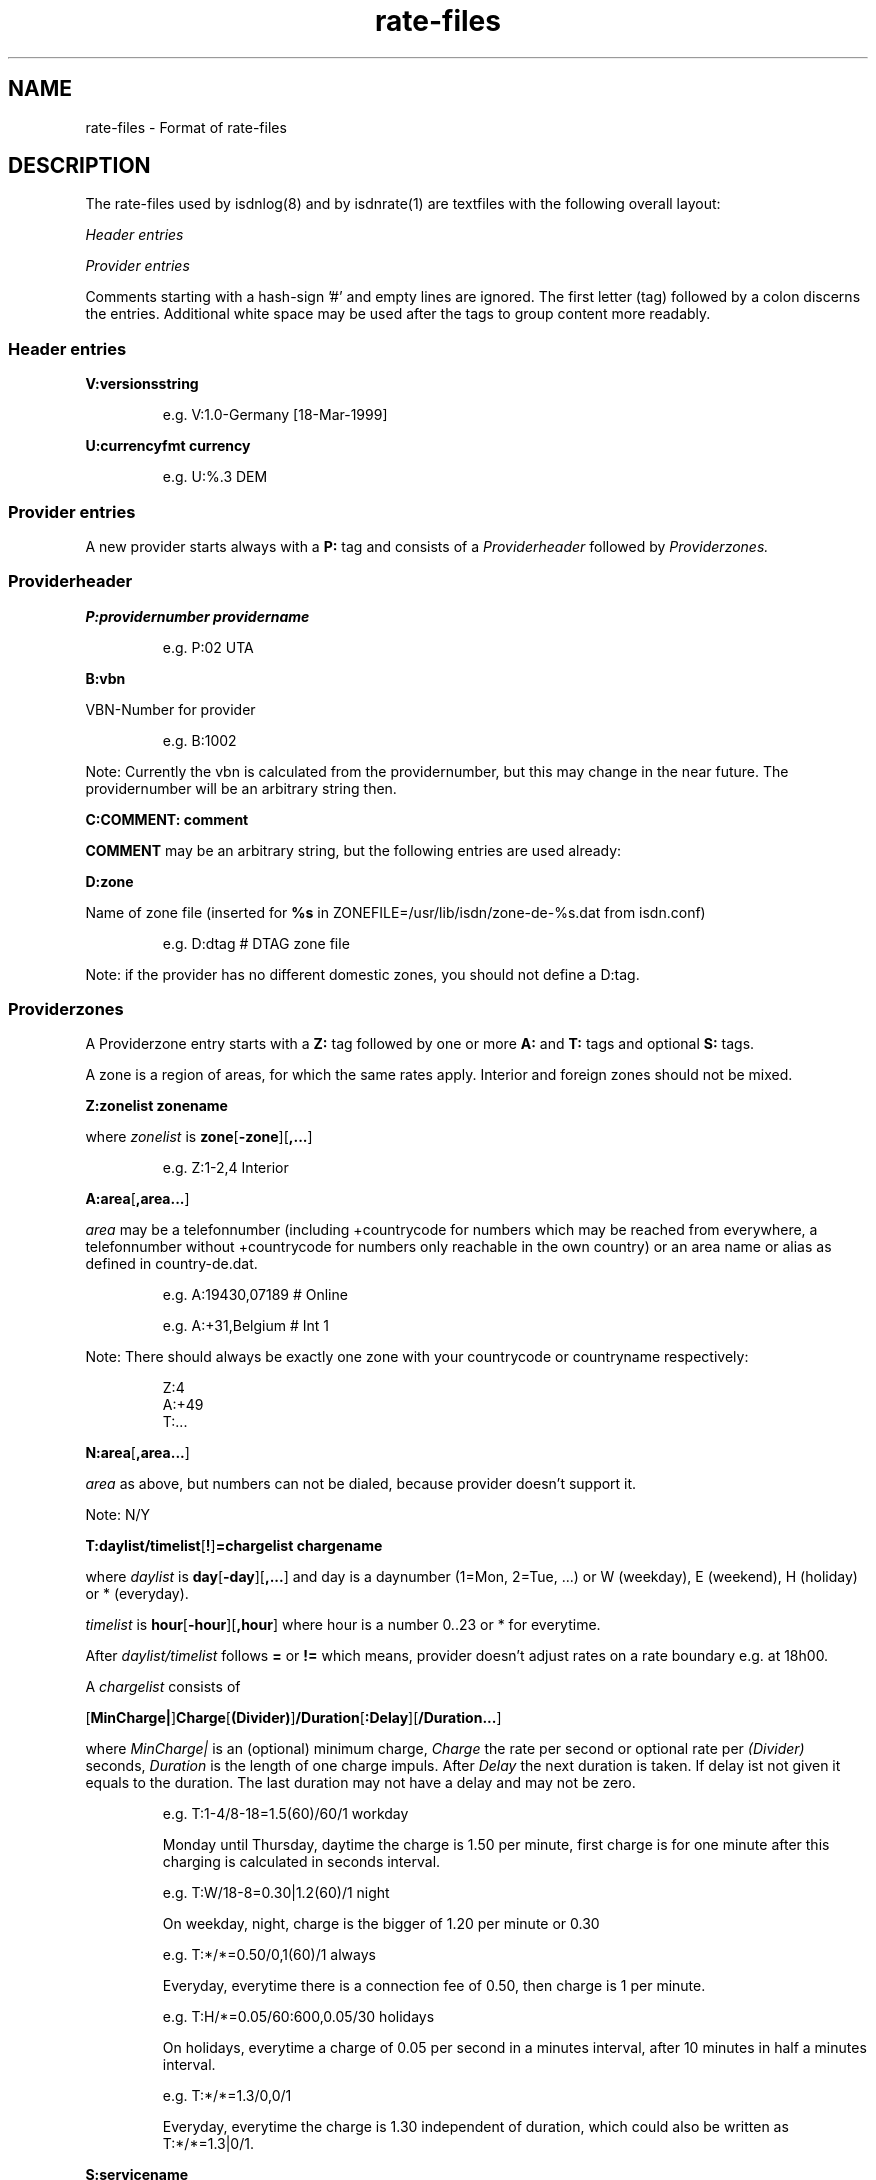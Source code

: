 '\" t
'\" ** above should format a table **
.TH rate-files 5 "21.Sep.1999" -lt-
.SH NAME
rate-files \- Format of rate-files
.SH DESCRIPTION
The rate-files used by isdnlog(8) and by isdnrate(1) are textfiles with 
the following overall layout:
.P
.I Header entries
.P
.I Provider entries
.P
Comments starting with a hash-sign '#'
and empty lines are ignored. The first letter (tag) followed by a colon
discerns the entries. Additional white space may be used after the tags
to group content more readably.
.SS Header entries
.B V:versionsstring 
.IP
e.g. 
V:1.0-Germany [18-Mar-1999]
.P
.B U:currencyfmt currency
.IP
e.g.
U:%.3 DEM
.SS Provider entries
A new provider starts always with a 
.B P:
tag and consists of a 
.I Providerheader 
followed by 
.I Providerzones. 
.SS Providerheader
.P
.B P:providernumber providername
.IP
e.g.
P:02 UTA
.P
.B B:vbn
.P
VBN-Number for provider
.IP
e.g.
B:1002
.P
Note: Currently the vbn is calculated from the providernumber, but this may
change in the near future. The providernumber will be an arbitrary string then.
.P
.B C:COMMENT: comment
.P
.B COMMENT
may be an arbitrary string, but the following entries are used already:
.IP
.TS
tab (@);
l l.
\fBC:Name:\fP@Providername
\fBC:Maintainer:\fP@Who did the hard work
\fBC:TarifChanged:\fP@and when
\fBC:Address:\fP@Provideraddress
\fBC:Homepage:\fP@http:URL for provider
\fBC:TarifURL:\fP@URL for tarif info
\fBC:EMail:\fP@EMail-Address
\fBC:Telefon:\fP@Telefon number
\fBC:Telefax:\fP@Fax number
\fBC:Hotline:\fP@Telefon number
\fBC:Zone:\fP@Textual info about zones
\fBC:Special:\fP@Guess
\fBC:GT:\fP@Additional charge text
\fBC:GF:\fP@Additional charge formula
.TE
.P
.B D:zone
.P
Name of zone file (inserted for 
.B %s
in ZONEFILE=/usr/lib/isdn/zone-de-%s.dat from isdn.conf)
.IP
e.g.
D:dtag # DTAG zone file
.P
Note: if the provider has no different domestic zones, you should not define a D:tag.
.SS Providerzones
A Providerzone entry starts with a
.B Z:
tag followed by one or more
.B A:
and 
.B T:
tags and optional
.B S:
tags.
.P
A zone is a region of areas, for which the same rates apply. Interior and
foreign zones should not be mixed.
.P
.B Z:zonelist zonename
.P
where 
.I zonelist
is
.BR zone [ -zone ][ ,... ]
.IP
e.g.
Z:1-2,4 Interior
.P
.BR A:area [ ,area... ]
.P
.I area
may be a telefonnumber (including +countrycode for numbers which may
be reached from everywhere, a telefonnumber without +countrycode for numbers only reachable 
in the own country) or an area name or alias as defined in country-de.dat.
.IP
e.g.
A:19430,07189 # Online
.IP
e.g.
A:+31,Belgium # Int 1
.P
Note: There should always be exactly one zone with your countrycode 
or countryname respectively:
.IP
Z:4
.br
A:+49
.br
T:...
.P
.BR N:area [ ,area... ]
.P
.I area
as above, but numbers can not be dialed, because provider doesn't support it.
.P
Note: N/Y
.P
.BR T:daylist/timelist [ ! ] "=chargelist chargename"
.P
where
.I daylist
is
.BR day [ -day ][ ,... ]
and day is a daynumber (1=Mon, 2=Tue, ...) or W (weekday), E (weekend), H (holiday) or 
* (everyday).
.P
.I timelist 
is 
.BR hour [ -hour ][ ,hour ]
where hour is a number 0..23 or * for everytime.
.P
After 
.I daylist/timelist
follows
.B =
or
.B !=
which means, provider doesn't adjust rates on a rate boundary e.g. at 18h00.
.P
A
.I chargelist
consists of
.P
.RB [ MinCharge| ] Charge [ (Divider) ] /Duration [ :Delay ][ /Duration... ]
.P
where
.I MinCharge|
is an (optional) minimum charge,
.I Charge
the rate per second or optional rate per
.I (Divider)
seconds, 
.I Duration
is the length of one charge impuls. After
.I Delay
the next duration is taken. If delay ist not given it equals to the duration.
The last duration may not have a delay and may not be zero.
.IP
e.g.
T:1-4/8-18=1.5(60)/60/1 workday
.IP
Monday until Thursday, daytime the charge is 1.50 per minute, first charge is for one minute
after this charging is calculated in seconds interval.
.IP
e.g.
T:W/18-8=0.30|1.2(60)/1 night
.IP
On weekday, night, charge is the bigger of 1.20 per minute or 0.30
.IP
e.g.
T:*/*=0.50/0,1(60)/1 always
.IP
Everyday, everytime there is a connection fee of 0.50, then charge is 1 per minute.
.IP
e.g.
T:H/*=0.05/60:600,0.05/30 holidays
.IP
On holidays, everytime a charge of 0.05 per second in a minutes interval, after
10 minutes in half a minutes interval.
.IP
e.g.
T:*/*=1.3/0,0/1
.IP
Everyday, everytime the charge is 1.30 independent of duration, which could also
be written as T:*/*=1.3|0/1.
.P
.B S:servicename 
.P
.I servicename
is currently under construction.
.IP
e.g. 
S:Internet by call
.P
.SH SEE ALSO
.IR isdnlog(8) ,
.IR isdnrate(1) ,
isdnlog/README, rate-at.dat, tools/NEWS
.SH AUTHOR
Leopold Toetsch <lt@toetsch.at> (of this man page of course).
